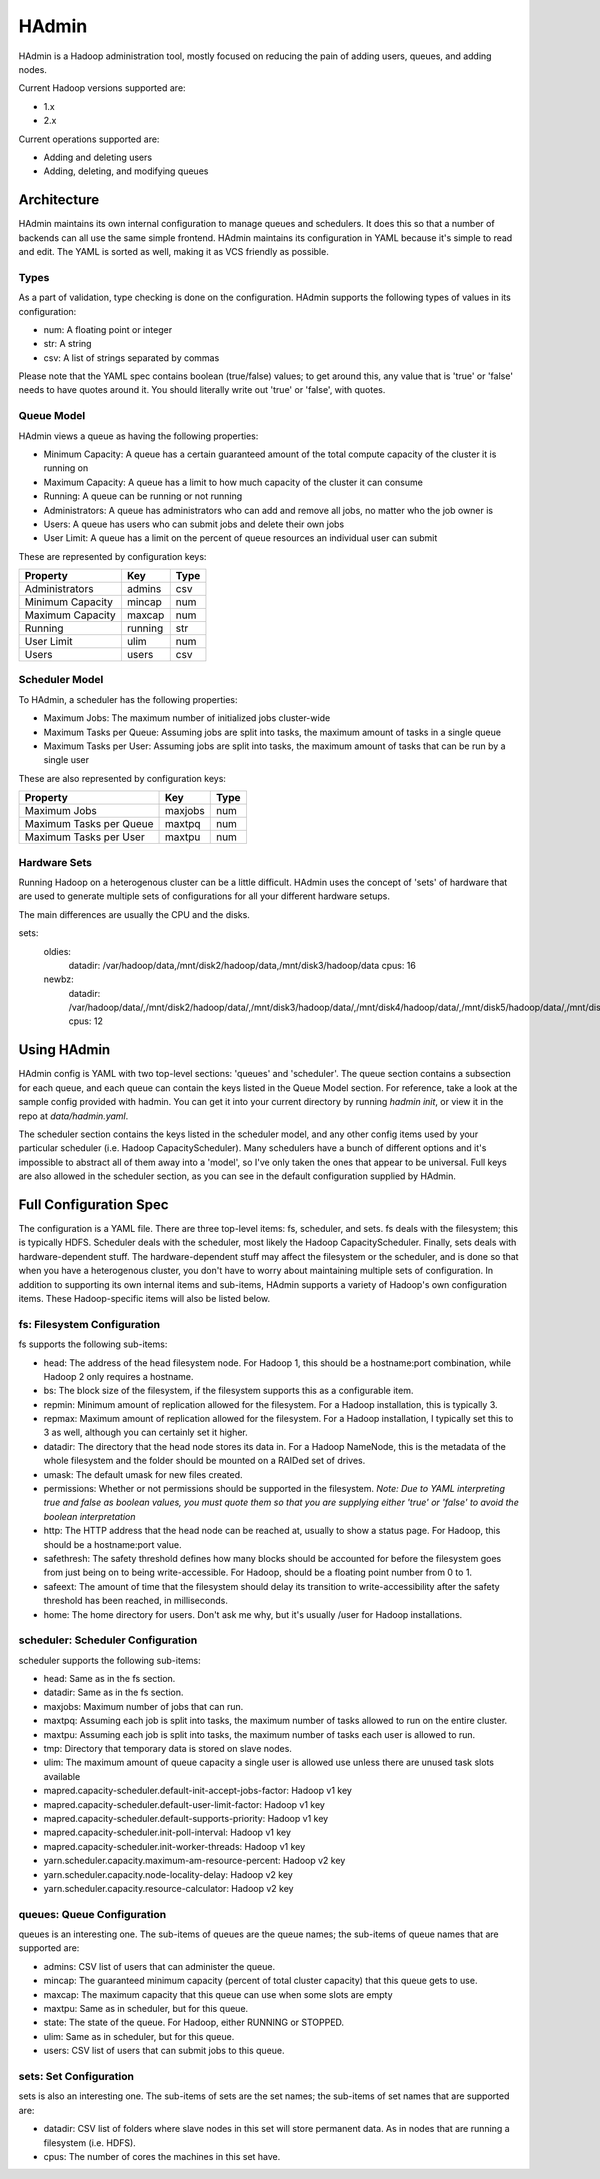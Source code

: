 ======
HAdmin
======

HAdmin is a Hadoop administration tool, mostly focused on reducing the
pain of adding users, queues, and adding nodes.

Current Hadoop versions supported are:

* 1.x
* 2.x

Current operations supported are:

* Adding and deleting users
* Adding, deleting, and modifying queues

Architecture
============
HAdmin maintains its own internal configuration to manage queues and
schedulers. It does this so that a number of backends can all use the same
simple frontend. HAdmin maintains its configuration in YAML because it's simple
to read and edit. The YAML is sorted as well, making it as VCS friendly as
possible.

Types
-----
As a part of validation, type checking is done on the configuration.  HAdmin
supports the following types of values in its configuration:

* num: A floating point or integer

* str: A string

* csv: A list of strings separated by commas

Please note that the YAML spec contains boolean (true/false) values; to get
around this, any value that is 'true' or 'false' needs to have quotes around
it. You should literally write out 'true' or 'false', with quotes.

Queue Model
-----------
HAdmin views a queue as having the following properties:

* Minimum Capacity: A queue has a certain guaranteed amount of the total
  compute capacity of the cluster it is running on

* Maximum Capacity: A queue has a limit to how much capacity of the cluster it
  can consume

* Running: A queue can be running or not running

* Administrators: A queue has administrators who can add and remove all jobs,
  no matter who the job owner is

* Users: A queue has users who can submit jobs and delete their own jobs

* User Limit: A queue has a limit on the percent of queue resources an
  individual user can submit

These are represented by configuration keys:

+----------------------+----------+------+
| Property             | Key      | Type |
+======================+==========+======+
| Administrators       | admins   | csv  |
+----------------------+----------+------+
| Minimum Capacity     | mincap   | num  |
+----------------------+----------+------+
| Maximum Capacity     | maxcap   | num  |
+----------------------+----------+------+
| Running              | running  | str  |
+----------------------+----------+------+
| User Limit           | ulim     | num  |
+----------------------+----------+------+
| Users                | users    | csv  |
+----------------------+----------+------+

Scheduler Model
---------------
To HAdmin, a scheduler has the following properties:

* Maximum Jobs: The maximum number of initialized jobs cluster-wide

* Maximum Tasks per Queue: Assuming jobs are split into tasks, the maximum
  amount of tasks in a single queue

* Maximum Tasks per User: Assuming jobs are split into tasks, the maximum
  amount of tasks that can be run by a single user

These are also represented by configuration keys:

+-------------------------+---------+------+
| Property                | Key     | Type |
+=========================+=========+======+
| Maximum Jobs            | maxjobs | num  |
+-------------------------+---------+------+
| Maximum Tasks per Queue | maxtpq  | num  |
+-------------------------+---------+------+
| Maximum Tasks per User  | maxtpu  | num  |
+-------------------------+---------+------+

Hardware Sets
-------------
Running Hadoop on a heterogenous cluster can be a little difficult. HAdmin
uses the concept of 'sets' of hardware that are used to generate multiple
sets of configurations for all your different hardware setups.

The main differences are usually the CPU and the disks.

sets:
  oldies:
    datadir: /var/hadoop/data,/mnt/disk2/hadoop/data,/mnt/disk3/hadoop/data
    cpus: 16
  newbz:
    datadir: /var/hadoop/data/,/mnt/disk2/hadoop/data/,/mnt/disk3/hadoop/data/,/mnt/disk4/hadoop/data/,/mnt/disk5/hadoop/data/,/mnt/disk6/hadoop/data/,/mnt/disk7/hadoop/data/,/mnt/disk8/hadoop/data/,/mnt/disk9/hadoop/data/,/mnt/disk10/hadoop/data/,/mnt/disk11/hadoop/data/,/mnt/disk12/hadoop/data/
    cpus: 12

Using HAdmin
============

HAdmin config is YAML with two top-level sections: 'queues' and 'scheduler'.
The queue section contains a subsection for each queue, and each queue can
contain the keys listed in the Queue Model section. For reference, take a look
at the sample config provided with hadmin. You can get it into your current
directory by running `hadmin init`, or view it in the repo at
`data/hadmin.yaml`.

The scheduler section contains the keys listed in the scheduler model, and any
other config items used by your particular scheduler (i.e. Hadoop
CapacityScheduler).  Many schedulers have a bunch of different options and it's
impossible to abstract all of them away into a 'model', so I've only taken the
ones that appear to be universal. Full keys are also allowed in the scheduler
section, as you can see in the default configuration supplied by HAdmin.

Full Configuration Spec
=======================
The configuration is a YAML file. There are three top-level items: fs,
scheduler, and sets. fs deals with the filesystem; this is typically HDFS.
Scheduler deals with the scheduler, most likely the Hadoop CapacityScheduler.
Finally, sets deals with hardware-dependent stuff. The hardware-dependent stuff
may affect the filesystem or the scheduler, and is done so that when you have a
heterogenous cluster, you don't have to worry about maintaining multiple sets
of configuration. In addition to supporting its own internal items and
sub-items, HAdmin supports a variety of Hadoop's own configuration items. These
Hadoop-specific items will also be listed below.

fs: Filesystem Configuration
----------------------------
fs supports the following sub-items:

* head: The address of the head filesystem node. For Hadoop 1, this should be a
  hostname:port combination, while Hadoop 2 only requires a hostname.

* bs: The block size of the filesystem, if the filesystem supports this as a
  configurable item.

* repmin: Minimum amount of replication allowed for the filesystem. For a Hadoop
  installation, this is typically 3.

* repmax: Maximum amount of replication allowed for the filesystem. For a Hadoop
  installation, I typically set this to 3 as well, although you can certainly
  set it higher.

* datadir: The directory that the head node stores its data in. For a Hadoop
  NameNode, this is the metadata of the whole filesystem and the folder should
  be mounted on a RAIDed set of drives.

* umask: The default umask for new files created.

* permissions: Whether or not permissions should be supported in the
  filesystem.  *Note: Due to YAML interpreting true and false as boolean
  values, you must quote them so that you are supplying either 'true' or
  'false' to avoid the boolean interpretation*

* http: The HTTP address that the head node can be reached at, usually to show
  a status page. For Hadoop, this should be a hostname:port value.

* safethresh: The safety threshold defines how many blocks should be accounted
  for before the filesystem goes from just being on to being write-accessible.
  For Hadoop, should be a floating point number from 0 to 1.

* safeext: The amount of time that the filesystem should delay its transition
  to write-accessibility after the safety threshold has been reached, in
  milliseconds.

* home: The home directory for users. Don't ask me why, but it's usually /user
  for Hadoop installations.

scheduler: Scheduler Configuration
----------------------------------
scheduler supports the following sub-items:

* head: Same as in the fs section.

* datadir: Same as in the fs section.

* maxjobs: Maximum number of jobs that can run.

* maxtpq: Assuming each job is split into tasks, the maximum number of tasks
  allowed to run on the entire cluster.

* maxtpu: Assuming each job is split into tasks, the maximum number of tasks
  each user is allowed to run.

* tmp: Directory that temporary data is stored on slave nodes.

* ulim: The maximum amount of queue capacity a single user is allowed use
  unless there are unused task slots available

* mapred.capacity-scheduler.default-init-accept-jobs-factor: Hadoop v1 key

* mapred.capacity-scheduler.default-user-limit-factor: Hadoop v1 key

* mapred.capacity-scheduler.default-supports-priority: Hadoop v1 key

* mapred.capacity-scheduler.init-poll-interval: Hadoop v1 key

* mapred.capacity-scheduler.init-worker-threads: Hadoop v1 key

* yarn.scheduler.capacity.maximum-am-resource-percent: Hadoop v2 key

* yarn.scheduler.capacity.node-locality-delay: Hadoop v2 key

* yarn.scheduler.capacity.resource-calculator: Hadoop v2 key

queues: Queue Configuration
---------------------------
queues is an interesting one. The sub-items of queues are the queue names; the
sub-items of queue names that are supported are:

* admins: CSV list of users that can administer the queue.

* mincap: The guaranteed minimum capacity (percent of total cluster capacity)
  that this queue gets to use.

* maxcap: The maximum capacity that this queue can use when some slots are
  empty

* maxtpu: Same as in scheduler, but for this queue.

* state: The state of the queue. For Hadoop, either RUNNING or STOPPED.

* ulim: Same as in scheduler, but for this queue.

* users: CSV list of users that can submit jobs to this queue.

sets: Set Configuration
-----------------------
sets is also an interesting one. The sub-items of sets are the set names; the
sub-items of set names that are supported are:

* datadir: CSV list of folders where slave nodes in this set will store
  permanent data. As in nodes that are running a filesystem (i.e. HDFS).

* cpus: The number of cores the machines in this set have.
